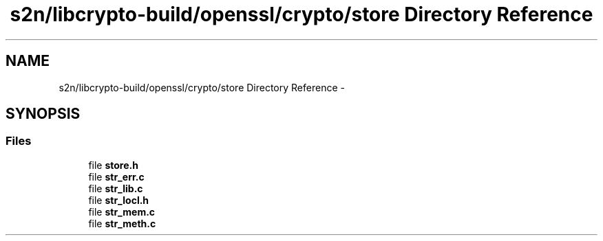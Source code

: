 .TH "s2n/libcrypto-build/openssl/crypto/store Directory Reference" 3 "Thu Jun 30 2016" "s2n-openssl-doxygen" \" -*- nroff -*-
.ad l
.nh
.SH NAME
s2n/libcrypto-build/openssl/crypto/store Directory Reference \- 
.SH SYNOPSIS
.br
.PP
.SS "Files"

.in +1c
.ti -1c
.RI "file \fBstore\&.h\fP"
.br
.ti -1c
.RI "file \fBstr_err\&.c\fP"
.br
.ti -1c
.RI "file \fBstr_lib\&.c\fP"
.br
.ti -1c
.RI "file \fBstr_locl\&.h\fP"
.br
.ti -1c
.RI "file \fBstr_mem\&.c\fP"
.br
.ti -1c
.RI "file \fBstr_meth\&.c\fP"
.br
.in -1c
